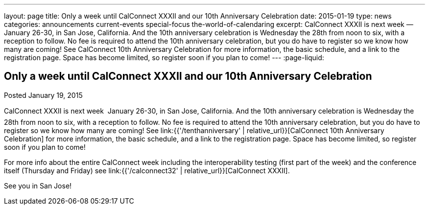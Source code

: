 ---
layout: page
title: Only a week until CalConnect XXXII and our 10th Anniversary Celebration
date: 2015-01-19
type: news
categories: announcements current-events special-focus the-world-of-calendaring
excerpt: CalConnect XXXII is next week — January 26-30, in San Jose, California. And the 10th anniversary celebration is Wednesday the 28th from noon to six, with a reception to follow. No fee is required to attend the 10th anniversary celebration, but you do have to register so we know how many are coming! See CalConnect 10th Anniversary Celebration for more information, the basic schedule, and a link to the registration page. Space has become limited, so register soon if you plan to come!
---
:page-liquid:

== Only a week until CalConnect XXXII and our 10th Anniversary Celebration

Posted January 19, 2015 

CalConnect XXXII is next week  January 26-30, in San Jose, California. And the 10th anniversary celebration is Wednesday the 28th from noon to six, with a reception to follow. No fee is required to attend the 10th anniversary celebration, but you do have to register so we know how many are coming! See link:{{'/tenthanniversary' | relative_url}}[CalConnect 10th Anniversary Celebration] for more information, the basic schedule, and a link to the registration page. Space has become limited, so register soon if you plan to come!

For more info about the entire CalConnect week including the interoperability testing (first part of the week) and the conference itself (Thursday and Friday) see link:{{'/calconnect32' | relative_url}}[CalConnect XXXII].

See you in San Jose!


